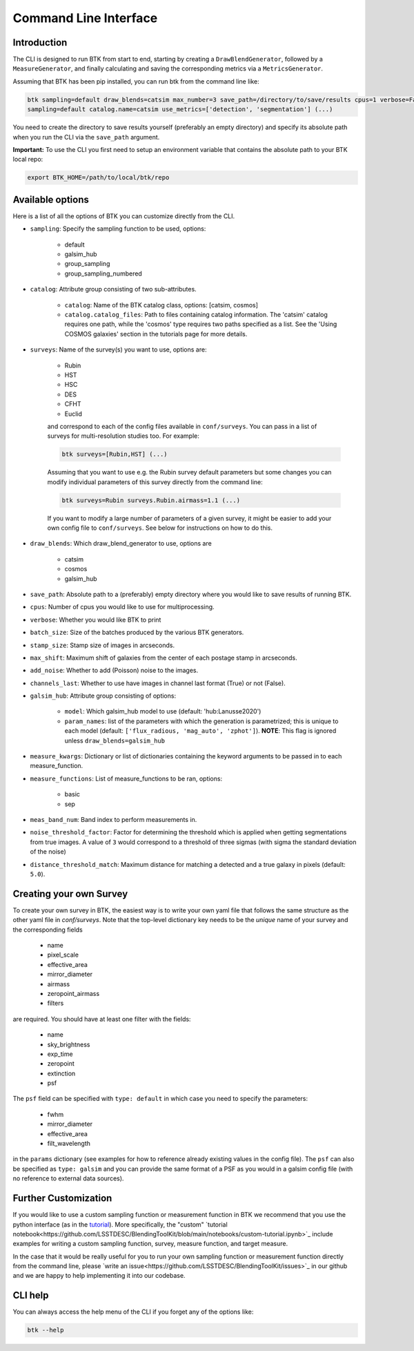 Command Line Interface
=======================


Introduction
----------------------

The CLI is designed to run BTK from start to end, starting by creating a ``DrawBlendGenerator``, followed by a ``MeasureGenerator``, and finally calculating and saving the corresponding metrics via a ``MetricsGenerator``.

Assuming that BTK has been pip installed, you can run btk from the command line like:

.. code-block::

    btk sampling=default draw_blends=catsim max_number=3 save_path=/directory/to/save/results cpus=1 verbose=False surveys=[Rubin, HST] surveys.Rubin.airmass=1.1
    sampling=default catalog.name=catsim use_metrics=['detection', 'segmentation'] (...)

You need to create the directory to save results yourself (preferably an empty directory) and specify its absolute path when you run the CLI via the ``save_path`` argument.

**Important:** To use the CLI you first need to setup an environment variable that contains the
absolute path to your BTK local repo:

.. code-block::

    export BTK_HOME=/path/to/local/btk/repo

Available options
----------------------

Here is a list of all the options of BTK you can customize directly from the CLI.

* ``sampling``: Specify the sampling function to be used, options:

    - default

    - galsim_hub

    - group_sampling

    - group_sampling_numbered

* ``catalog``: Attribute group consisting of two sub-attributes.

    - ``catalog``: Name of the BTK catalog class, options: [catsim, cosmos]

    - ``catalog.catalog_files``: Path to files containing catalog information. The 'catsim' catalog requires one path, while the 'cosmos' type requires two paths specified as a list. See the 'Using COSMOS galaxies' section in the tutorials page for more details.

* ``surveys``: Name of the survey(s) you want to use, options are:

      - Rubin

      - HST

      - HSC

      - DES

      - CFHT

      - Euclid

      and correspond to each of the config files available in ``conf/surveys``. You can pass in a list of surveys for multi-resolution
      studies too. For example:

      .. code-block::

          btk surveys=[Rubin,HST] (...)

      Assuming that you want to use e.g. the Rubin survey default parameters but some changes you can modify individual parameters of this survey directly from the
      command line:

      .. code-block::

          btk surveys=Rubin surveys.Rubin.airmass=1.1 (...)

      If you want to modify a large number of parameters of a given survey, it might be easier to
      add your own config file to ``conf/surveys``. See below for instructions on how to do this.

* ``draw_blends``: Which draw_blend_generator to use, options are

    - catsim

    - cosmos

    - galsim_hub

* ``save_path``: Absolute path to a (preferably) empty directory where you would like to save results of running BTK.

* ``cpus``: Number of cpus you would like to use for multiprocessing.

* ``verbose``: Whether you would like BTK to print

* ``batch_size``: Size of the batches produced by the various BTK generators.

* ``stamp_size``: Stamp size of images in arcseconds.

* ``max_shift``: Maximum shift of galaxies from the center of each postage stamp in arcseconds.

* ``add_noise``: Whether to add (Poisson) noise to the images.

* ``channels_last``: Whether to use have images in channel last format (True) or not (False).

* ``galsim_hub``: Attribute group consisting of options:

    - ``model``: Which galsim_hub model to use (default: 'hub:Lanusse2020')

    - ``param_names``: list of the parameters with which the generation is parametrized; this is unique to each model (default: ``['flux_radious, 'mag_auto', 'zphot']``). **NOTE**: This flag is ignored unless ``draw_blends=galsim_hub``

* ``measure_kwargs``: Dictionary or list of dictionaries containing the keyword arguments to be passed in to each measure_function.

* ``measure_functions``: List of measure_functions to be ran, options:

    - basic

    - sep

* ``meas_band_num``: Band index to perform measurements in.

* ``noise_threshold_factor``: Factor for determining the threshold which is applied when getting segmentations from true images. A value of ``3`` would correspond to a threshold of three sigmas (with sigma the standard deviation of the noise)

* ``distance_threshold_match``: Maximum distance for matching a detected and a true galaxy in pixels (default: ``5.0``).

Creating your own Survey
---------------------------

To create your own survey in BTK, the easiest way is to write your own yaml file that follows the
same structure as the other yaml file in `conf/surveys`. Note that the top-level dictionary key
needs to be the *unique* name of your survey and the corresponding fields

    - name

    - pixel_scale

    - effective_area

    - mirror_diameter

    - airmass

    - zeropoint_airmass

    - filters

are required. You should have at least one filter with the fields:

    - name

    - sky_brightness

    - exp_time

    - zeropoint

    - extinction

    - psf

The ``psf`` field can be specified with ``type: default`` in which case you need to specify the parameters:

    - fwhm

    - mirror_diameter

    - effective_area

    - filt_wavelength

in the ``params`` dictionary (see examples for how to reference already existing values in the
config file). The ``psf`` can  also be specified as ``type: galsim`` and you can provide the same format of a PSF as you would in a galsim config file (with no reference to external data sources).

Further Customization
---------------------------

If you would like to use a custom sampling function or measurement function in BTK we recommend that you use the python interface (as in the `tutorial <https://lsstdesc.org/BlendingToolKit/tutorials.html>`_). More specifically, the "custom" `tutorial notebook<https://github.com/LSSTDESC/BlendingToolKit/blob/main/notebooks/custom-tutorial.ipynb>`_ include examples for writing a custom sampling function, survey, measure function, and target measure.

In the case that it would be really useful for you to run your own sampling function or measurement function directly from the command line, please `write an issue<https://github.com/LSSTDESC/BlendingToolKit/issues>`_ in our github and we are happy to help implementing it into our codebase.

CLI help
---------------------------
You can always access the help menu of the CLI if you forget any of the options like:

.. code-block::

    btk --help
